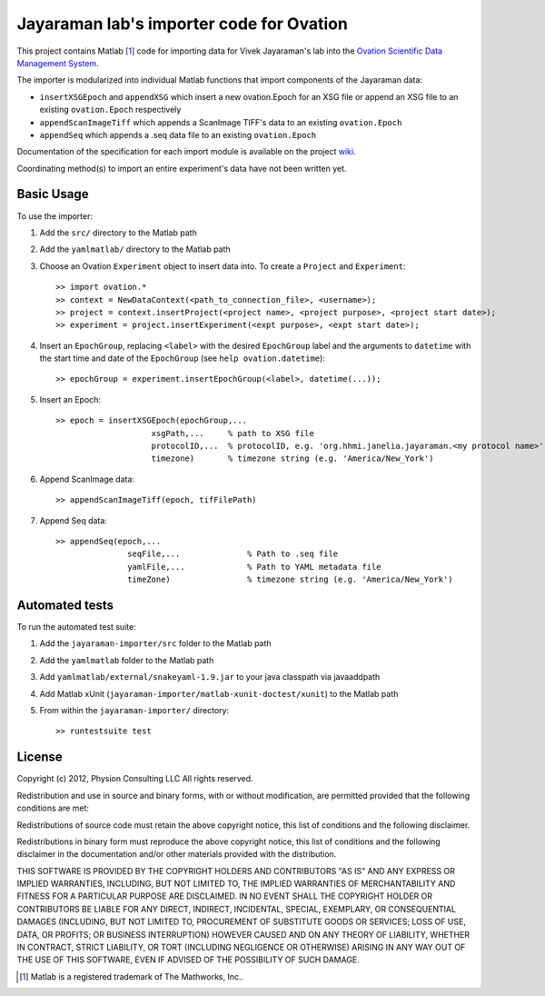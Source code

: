 =========================================
Jayaraman lab's importer code for Ovation
=========================================


This project contains Matlab [#]_ code for importing data for Vivek Jayaraman's lab into the `Ovation Scientific Data Management System <http://physionconsulting.com/web/Ovation.html>`_.

The importer is modularized into individual Matlab functions that import components of the Jayaraman data:

- ``insertXSGEpoch`` and ``appendXSG`` which insert a new ovation.Epoch for an XSG file or append an XSG file to an existing ``ovation.Epoch`` respectively
- ``appendScanImageTiff`` which appends a ScanImage TIFF's data to an existing ``ovation.Epoch``
- ``appendSeq`` which appends a .seq data file to an existing ``ovation.Epoch``

Documentation of the specification for each import module is available on the project `wiki <https://github.com/physion/jayaraman-importer/wiki>`_.

Coordinating method(s) to import an entire experiment's data have not been written yet.

Basic Usage
-----------

To use the importer:

#. Add the ``src/`` directory to the Matlab path
#. Add the ``yamlmatlab/`` directory to the Matlab path
#. Choose an Ovation ``Experiment`` object to insert data into. To create a ``Project`` and ``Experiment``::

    >> import ovation.*
    >> context = NewDataContext(<path_to_connection_file>, <username>);
    >> project = context.insertProject(<project name>, <project purpose>, <project start date>);
    >> experiment = project.insertExperiment(<expt purpose>, <expt start date>);
#. Insert an ``EpochGroup``, replacing ``<label>`` with the desired ``EpochGroup`` label and the arguments to ``datetime`` with the start time and date of the ``EpochGroup`` (see ``help ovation.datetime``)::

    >> epochGroup = experiment.insertEpochGroup(<label>, datetime(...));
    
#. Insert an Epoch::

    >> epoch = insertXSGEpoch(epochGroup,...
                        xsgPath,...     % path to XSG file
                        protocolID,...  % protocolID, e.g. 'org.hhmi.janelia.jayaraman.<my protocol name>'
                        timezone)       % timezone string (e.g. 'America/New_York')

#. Append ScanImage data::

    >> appendScanImageTiff(epoch, tifFilePath)
    
#. Append Seq data::

    >> appendSeq(epoch,...
                   seqFile,...              % Path to .seq file
                   yamlFile,...             % Path to YAML metadata file
                   timeZone)                % timezone string (e.g. 'America/New_York')

Automated tests
---------------

To run the automated test suite:

#. Add the ``jayaraman-importer/src`` folder to the Matlab path
#. Add the ``yamlmatlab`` folder to the Matlab path
#. Add ``yamlmatlab/external/snakeyaml-1.9.jar`` to your java classpath via javaaddpath
#. Add Matlab xUnit (``jayaraman-importer/matlab-xunit-doctest/xunit``) to the Matlab path
#. From within the ``jayaraman-importer/`` directory::
    
    >> runtestsuite test
    


License
-------

Copyright (c) 2012, Physion Consulting LLC
All rights reserved.

Redistribution and use in source and binary forms, with or without modification, are permitted provided that the following conditions are met:

Redistributions of source code must retain the above copyright notice, this list of conditions and the following disclaimer.

Redistributions in binary form must reproduce the above copyright notice, this list of conditions and the following disclaimer in the documentation and/or other materials provided with the distribution.

THIS SOFTWARE IS PROVIDED BY THE COPYRIGHT HOLDERS AND CONTRIBUTORS "AS IS" AND ANY EXPRESS OR IMPLIED WARRANTIES, INCLUDING, BUT NOT LIMITED TO, THE IMPLIED WARRANTIES OF MERCHANTABILITY AND FITNESS FOR A PARTICULAR PURPOSE ARE DISCLAIMED. IN NO EVENT SHALL THE COPYRIGHT HOLDER OR CONTRIBUTORS BE LIABLE FOR ANY DIRECT, INDIRECT, INCIDENTAL, SPECIAL, EXEMPLARY, OR CONSEQUENTIAL DAMAGES (INCLUDING, BUT NOT LIMITED TO, PROCUREMENT OF SUBSTITUTE GOODS OR SERVICES; LOSS OF USE, DATA, OR PROFITS; OR BUSINESS INTERRUPTION) HOWEVER CAUSED AND ON ANY THEORY OF LIABILITY, WHETHER IN CONTRACT, STRICT LIABILITY, OR TORT (INCLUDING NEGLIGENCE OR OTHERWISE) ARISING IN ANY WAY OUT OF THE USE OF THIS SOFTWARE, EVEN IF ADVISED OF THE POSSIBILITY OF SUCH DAMAGE.


.. [#] Matlab is a registered trademark of The Mathworks, Inc..


